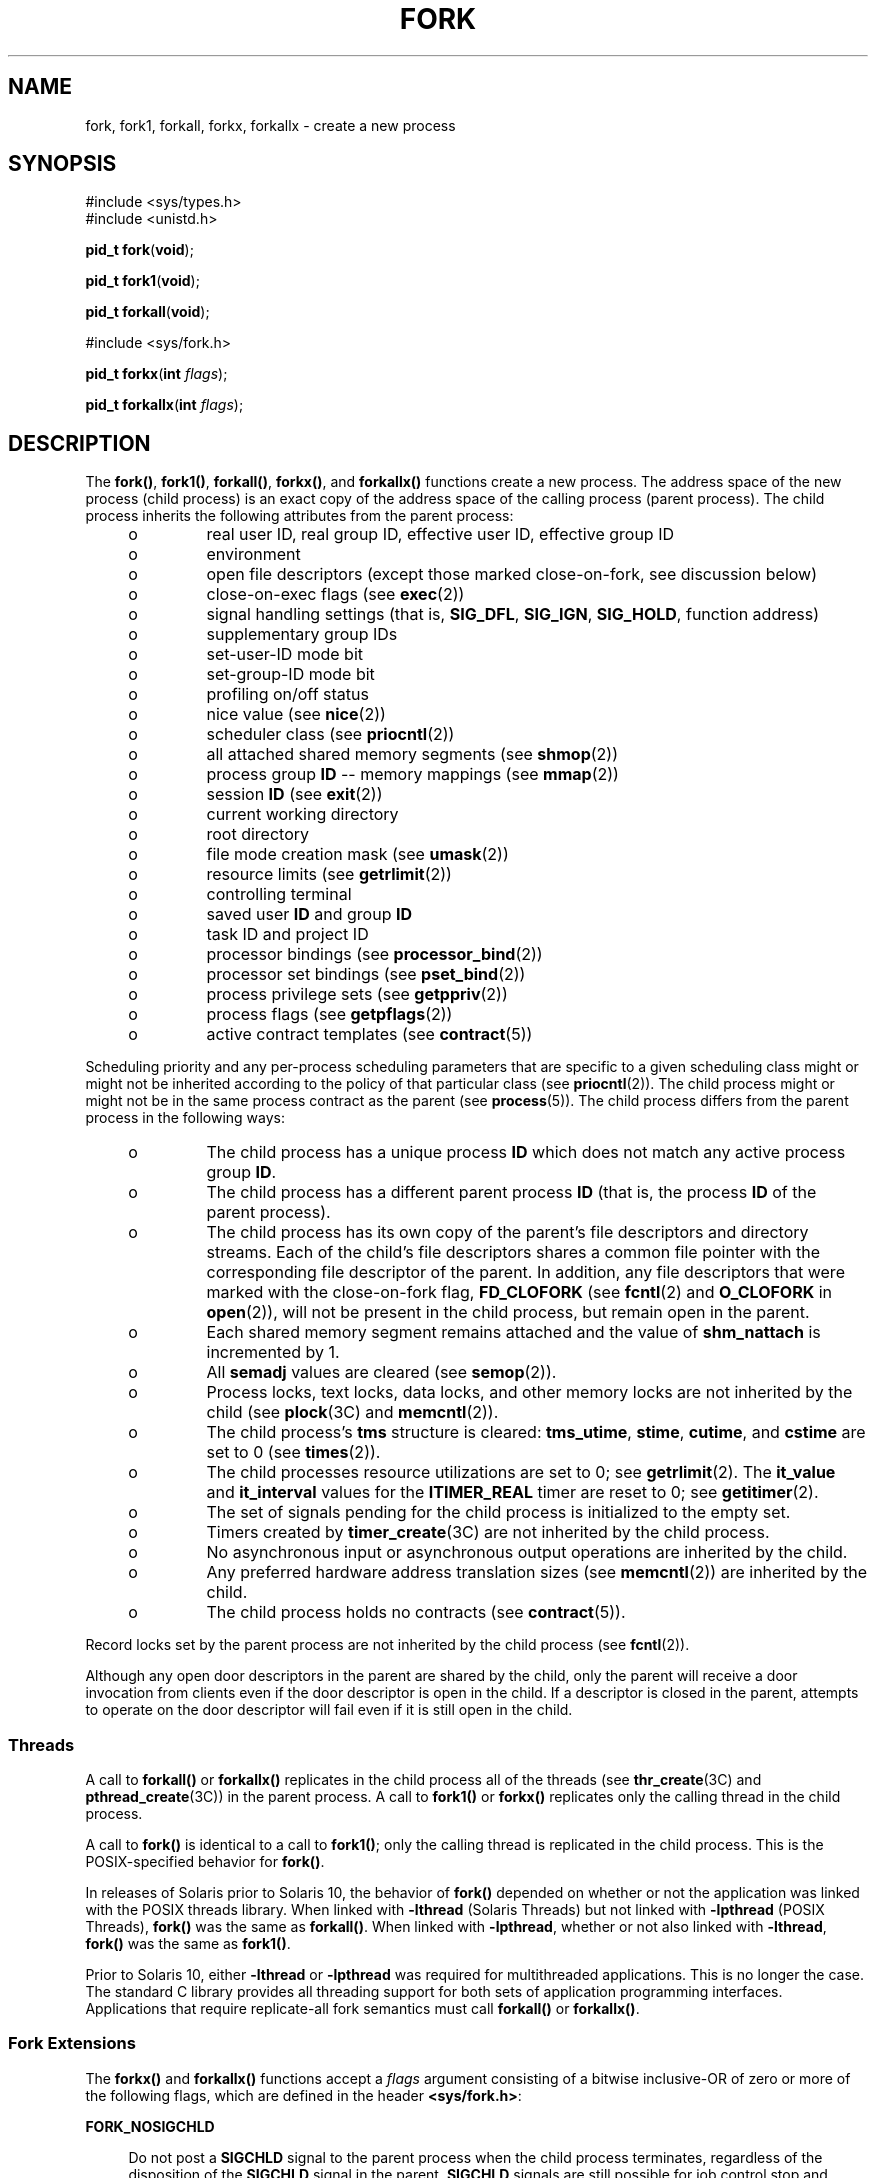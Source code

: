 .\"
.\" Sun Microsystems, Inc. gratefully acknowledges The Open Group for
.\" permission to reproduce portions of its copyrighted documentation.
.\" Original documentation from The Open Group can be obtained online at
.\" http://www.opengroup.org/bookstore/.
.\"
.\" The Institute of Electrical and Electronics Engineers and The Open
.\" Group, have given us permission to reprint portions of their
.\" documentation.
.\"
.\" In the following statement, the phrase ``this text'' refers to portions
.\" of the system documentation.
.\"
.\" Portions of this text are reprinted and reproduced in electronic form
.\" in the SunOS Reference Manual, from IEEE Std 1003.1, 2004 Edition,
.\" Standard for Information Technology -- Portable Operating System
.\" Interface (POSIX), The Open Group Base Specifications Issue 6,
.\" Copyright (C) 2001-2004 by the Institute of Electrical and Electronics
.\" Engineers, Inc and The Open Group.  In the event of any discrepancy
.\" between these versions and the original IEEE and The Open Group
.\" Standard, the original IEEE and The Open Group Standard is the referee
.\" document.  The original Standard can be obtained online at
.\" http://www.opengroup.org/unix/online.html.
.\"
.\" This notice shall appear on any product containing this material.
.\"
.\" The contents of this file are subject to the terms of the
.\" Common Development and Distribution License (the "License").
.\" You may not use this file except in compliance with the License.
.\"
.\" You can obtain a copy of the license at usr/src/OPENSOLARIS.LICENSE
.\" or http://www.opensolaris.org/os/licensing.
.\" See the License for the specific language governing permissions
.\" and limitations under the License.
.\"
.\" When distributing Covered Code, include this CDDL HEADER in each
.\" file and include the License file at usr/src/OPENSOLARIS.LICENSE.
.\" If applicable, add the following below this CDDL HEADER, with the
.\" fields enclosed by brackets "[]" replaced with your own identifying
.\" information: Portions Copyright [yyyy] [name of copyright owner]
.\"
.\"
.\" Copyright 1989 AT&T
.\" Portions Copyright (c) 1994, X/Open Company Limited.  All Rights Reserved.
.\" Copyright (c) 2008, Sun Microsystems, Inc.  All Rights Reserved.
.\" Copyright 2024 Oxide Computer Company
.\"
.TH FORK 2 "June 21, 2024"
.SH NAME
fork, fork1, forkall, forkx, forkallx \- create a new process
.SH SYNOPSIS
.nf
#include <sys/types.h>
#include <unistd.h>

\fBpid_t\fR \fBfork\fR(\fBvoid\fR);
.fi

.LP
.nf
\fBpid_t\fR \fBfork1\fR(\fBvoid\fR);
.fi

.LP
.nf
\fBpid_t\fR \fBforkall\fR(\fBvoid\fR);
.fi

.LP
.nf
#include <sys/fork.h>

\fBpid_t\fR \fBforkx\fR(\fBint\fR \fIflags\fR);
.fi

.LP
.nf
\fBpid_t\fR \fBforkallx\fR(\fBint\fR \fIflags\fR);
.fi

.SH DESCRIPTION
The \fBfork()\fR, \fBfork1()\fR, \fBforkall()\fR, \fBforkx()\fR, and
\fBforkallx()\fR functions create a new process. The address space of the new
process (child process) is an exact copy of the address space of the calling
process (parent process). The child process inherits the following attributes
from the parent process:
.RS +4
.TP
.ie t \(bu
.el o
real user ID, real group ID, effective user ID, effective group ID
.RE
.RS +4
.TP
.ie t \(bu
.el o
environment
.RE
.RS +4
.TP
.ie t \(bu
.el o
open file descriptors (except those marked close-on-fork, see discussion below)
.RE
.RS +4
.TP
.ie t \(bu
.el o
close-on-exec flags (see \fBexec\fR(2))
.RE
.RS +4
.TP
.ie t \(bu
.el o
signal handling settings (that is, \fBSIG_DFL\fR, \fBSIG_IGN\fR,
\fBSIG_HOLD\fR, function address)
.RE
.RS +4
.TP
.ie t \(bu
.el o
supplementary group IDs
.RE
.RS +4
.TP
.ie t \(bu
.el o
set-user-ID mode bit
.RE
.RS +4
.TP
.ie t \(bu
.el o
set-group-ID mode bit
.RE
.RS +4
.TP
.ie t \(bu
.el o
profiling on/off status
.RE
.RS +4
.TP
.ie t \(bu
.el o
nice value (see  \fBnice\fR(2))
.RE
.RS +4
.TP
.ie t \(bu
.el o
scheduler class (see \fBpriocntl\fR(2))
.RE
.RS +4
.TP
.ie t \(bu
.el o
all attached shared memory segments (see \fBshmop\fR(2))
.RE
.RS +4
.TP
.ie t \(bu
.el o
process group \fBID\fR -- memory mappings (see \fBmmap\fR(2))
.RE
.RS +4
.TP
.ie t \(bu
.el o
session \fBID\fR (see \fBexit\fR(2))
.RE
.RS +4
.TP
.ie t \(bu
.el o
current working directory
.RE
.RS +4
.TP
.ie t \(bu
.el o
root directory
.RE
.RS +4
.TP
.ie t \(bu
.el o
file mode creation mask (see \fBumask\fR(2))
.RE
.RS +4
.TP
.ie t \(bu
.el o
resource limits (see  \fBgetrlimit\fR(2))
.RE
.RS +4
.TP
.ie t \(bu
.el o
controlling terminal
.RE
.RS +4
.TP
.ie t \(bu
.el o
saved user \fBID\fR and group \fBID\fR
.RE
.RS +4
.TP
.ie t \(bu
.el o
task ID and project ID
.RE
.RS +4
.TP
.ie t \(bu
.el o
processor bindings (see \fBprocessor_bind\fR(2))
.RE
.RS +4
.TP
.ie t \(bu
.el o
processor set bindings (see \fBpset_bind\fR(2))
.RE
.RS +4
.TP
.ie t \(bu
.el o
process privilege sets (see \fBgetppriv\fR(2))
.RE
.RS +4
.TP
.ie t \(bu
.el o
process flags (see \fBgetpflags\fR(2))
.RE
.RS +4
.TP
.ie t \(bu
.el o
active contract templates (see \fBcontract\fR(5))
.RE
.sp
.LP
Scheduling priority and any per-process scheduling parameters that are specific
to a given scheduling class might or might not be inherited according to the
policy of that particular class (see \fBpriocntl\fR(2)). The child process
might or might not be in the same process contract as the parent (see
\fBprocess\fR(5)). The child process differs from the parent process in the
following ways:
.RS +4
.TP
.ie t \(bu
.el o
The child process has a unique process \fBID\fR which does not match any active
process group \fBID\fR.
.RE
.RS +4
.TP
.ie t \(bu
.el o
The child process has a different parent process \fBID\fR (that is, the process
\fBID\fR of the parent process).
.RE
.RS +4
.TP
.ie t \(bu
.el o
The child process has its own copy of the parent's file descriptors and
directory streams. Each of the child's file descriptors shares a common file
pointer with the corresponding file descriptor of the parent. In addition, any
file descriptors that were marked with the close-on-fork flag, \fBFD_CLOFORK\fR
(see \fBfcntl\fR(2) and \fBO_CLOFORK\fR in \fBopen\fR(2)), will not be present
in the child process, but remain open in the parent.
.RE
.RS +4
.TP
.ie t \(bu
.el o
Each shared memory segment remains attached and the value of \fBshm_nattach\fR
is incremented by 1.
.RE
.RS +4
.TP
.ie t \(bu
.el o
All \fBsemadj\fR values are cleared (see \fBsemop\fR(2)).
.RE
.RS +4
.TP
.ie t \(bu
.el o
Process locks, text locks, data locks, and other memory locks are not inherited
by the child (see \fBplock\fR(3C) and \fBmemcntl\fR(2)).
.RE
.RS +4
.TP
.ie t \(bu
.el o
The child process's \fBtms\fR structure is cleared: \fBtms_utime\fR,
\fBstime\fR, \fBcutime\fR, and \fBcstime\fR are set to 0 (see \fBtimes\fR(2)).
.RE
.RS +4
.TP
.ie t \(bu
.el o
The child processes resource utilizations are set to 0; see \fBgetrlimit\fR(2).
The \fBit_value\fR and \fBit_interval\fR values for the \fBITIMER_REAL\fR timer
are reset to 0; see \fBgetitimer\fR(2).
.RE
.RS +4
.TP
.ie t \(bu
.el o
The set of signals pending for the child process is initialized to the empty
set.
.RE
.RS +4
.TP
.ie t \(bu
.el o
Timers created by \fBtimer_create\fR(3C) are not inherited by the child
process.
.RE
.RS +4
.TP
.ie t \(bu
.el o
No asynchronous input or asynchronous output operations are inherited by the
child.
.RE
.RS +4
.TP
.ie t \(bu
.el o
Any preferred hardware address translation sizes (see \fBmemcntl\fR(2)) are
inherited by the child.
.RE
.RS +4
.TP
.ie t \(bu
.el o
The child process holds no contracts (see \fBcontract\fR(5)).
.RE
.sp
.LP
Record locks set by the parent process are not inherited by the child process
(see \fBfcntl\fR(2)).
.sp
.LP
Although any open door descriptors in the parent are shared by the child, only
the parent will receive a door invocation from clients even if the door
descriptor is open in the child. If a descriptor is closed in the parent,
attempts to operate on the door descriptor will fail even if it is still open
in the child.
.SS "Threads"
A call to \fBforkall()\fR or \fBforkallx()\fR replicates in the child process
all of the threads (see \fBthr_create\fR(3C) and \fBpthread_create\fR(3C)) in
the parent process. A call to \fBfork1()\fR or \fBforkx()\fR replicates only
the calling thread in the child process.
.sp
.LP
A call to \fBfork()\fR is identical to a call to \fBfork1()\fR; only the
calling thread is replicated in the child process. This is the POSIX-specified
behavior for \fBfork()\fR.
.sp
.LP
In releases of Solaris prior to Solaris 10, the behavior of \fBfork()\fR
depended on whether or not the application was linked with the POSIX threads
library. When linked with \fB-lthread\fR (Solaris Threads) but not linked with
\fB-lpthread\fR (POSIX Threads), \fBfork()\fR was the same as \fBforkall()\fR.
When linked with \fB-lpthread\fR, whether or not also linked with
\fB-lthread\fR, \fBfork()\fR was the same as \fBfork1()\fR.
.sp
.LP
Prior to Solaris 10, either \fB-lthread\fR or \fB-lpthread\fR was required for
multithreaded applications. This is no longer the case. The standard C library
provides all threading support for both sets of application programming
interfaces.  Applications that require replicate-all fork semantics must call
\fBforkall()\fR or \fBforkallx()\fR.
.SS "Fork Extensions"
The \fBforkx()\fR and \fBforkallx()\fR functions accept a \fIflags\fR argument
consisting of a bitwise inclusive-OR of zero or more of the following flags,
which are defined in the header \fB<sys/fork.h>\fR:
.sp
.ne 2
.na
\fB\fBFORK_NOSIGCHLD\fR\fR
.ad
.sp .6
.RS 4n
Do not post a \fBSIGCHLD\fR signal to the parent process when the child process
terminates, regardless of the disposition of the \fBSIGCHLD\fR signal in the
parent. \fBSIGCHLD\fR signals are still possible for job control stop and
continue actions if the parent has requested them.
.RE

.sp
.ne 2
.na
\fB\fBFORK_WAITPID\fR\fR
.ad
.sp .6
.RS 4n
Do not allow wait-for-multiple-pids by the parent, as in \fBwait()\fR,
\fBwaitid\fR(\fBP_ALL\fR), or \fBwaitid\fR(\fBP_PGID\fR), to reap the child and
do not allow the child to be reaped automatically due the disposition of the
SIGCHLD signal being set to be ignored in the parent.  Only a specific wait for
the child, as in \fBwaitid\fR(\fBP_PID\fR, \fBpid\fR), is allowed and it is
required, else when the child exits it will remain a zombie until the parent
exits.
.RE

.sp
.LP
If the \fIflags\fR argument is 0 \fBforkx()\fR is identical to \fBfork()\fR and
\fBforkallx()\fR is identical to \fBforkall()\fR.
.SS "\fBfork()\fR Safety"
If a multithreaded application calls \fBfork()\fR, \fBfork1()\fR, or
\fBforkx()\fR, and the child does more than simply call one of the
\fBexec\fR(2) functions, there is a possibility of deadlock occurring in the
child. The application should use \fBpthread_atfork\fR(3C) to ensure safety
with respect to this deadlock. Should there be any outstanding mutexes
throughout the process, the application should call \fBpthread_atfork()\fR to
wait for and acquire those mutexes prior to calling \fBfork()\fR,
\fBfork1()\fR, or \fBforkx()\fR. See  "MT-Level" on the \fBattributes\fR(7)
manual page.
.sp
.LP
The \fBpthread_atfork()\fR mechanism is used to protect the locks that
\fBlibc\fR(3LIB) uses to implement interfaces such as \fBmalloc\fR(3C).  All
interfaces provided by \fBlibc\fR are safe to use in a child process following
a \fBfork()\fR, except when \fBfork()\fR is executed within a signal handler.
.sp
.LP
The POSIX standard (see \fBstandards\fR(7)) requires fork to be
Async-Signal-Safe (see \fBattributes\fR(7)). This cannot be made to happen with
fork handlers in place, because they acquire locks. To be in nominal
compliance, no fork handlers are called when \fBfork()\fR is executed within a
signal context.  This leaves the child process in a questionable state with
respect to its locks, but at least the calling thread will not deadlock itself
attempting to acquire a lock that it already owns.  In this situation, the
application should strictly adhere to the advice given in the POSIX
specification: "To avoid errors, the child process may only execute
Async-Signal-Safe operations until such time as one of the \fBexec\fR(2)
functions is called."
.SH RETURN VALUES
Upon successful completion, \fBfork()\fR, \fBfork1()\fR, \fBforkall()\fR,
\fBforkx()\fR, and \fBforkallx()\fR return \fB0\fR to the child process and
return the process \fBID\fR of the child process to the parent process.
Otherwise, \fB(pid_t)\(mi1\fR is returned to the parent process, no child
process is created, and \fBerrno\fR is set to indicate the error.
.SH ERRORS
The \fBfork()\fR, \fBfork1()\fR, \fBforkall()\fR, \fBforkx()\fR, and
\fBforkallx()\fR functions will fail if:
.sp
.ne 2
.na
\fB\fBEAGAIN\fR\fR
.ad
.RS 10n
A resource control or  limit on the total number of processes, tasks or LWPs
under execution by a single user, task, project, or zone has been exceeded, or
the total amount of system memory available is temporarily insufficient to
duplicate this process.
.RE

.sp
.ne 2
.na
\fB\fBENOMEM\fR\fR
.ad
.RS 10n
There is not enough swap space.
.RE

.sp
.ne 2
.na
\fB\fBEPERM\fR\fR
.ad
.RS 10n
The {\fBPRIV_PROC_FORK\fR} privilege is not asserted in the effective set of
the calling process.
.RE

.sp
.LP
The \fBforkx()\fR and \fBforkallx()\fR functions will fail if:
.sp
.ne 2
.na
\fB\fBEINVAL\fR\fR
.ad
.RS 10n
The \fIflags\fR argument is invalid.
.RE

.SH ATTRIBUTES
See \fBattributes\fR(7) for descriptions of the following attributes:
.sp

.sp
.TS
box;
c | c
l | l .
ATTRIBUTE TYPE	ATTRIBUTE VALUE
_
Interface Stability	Committed
_
MT-Level	Async-Signal-Safe.
_
Standard	See below.
.TE

.sp
.LP
For \fBfork()\fR, see \fBstandards\fR(7).
.SH SEE ALSO
\fBalarm\fR(2), \fBexec\fR(2), \fBexit\fR(2), \fBfcntl\fR(2),
\fBgetitimer\fR(2), \fBgetrlimit\fR(2), \fBmemcntl\fR(2), \fBmmap\fR(2),
\fBnice\fR(2), \fBpriocntl\fR(2), \fBsemop\fR(2), \fBshmop\fR(2),
\fBtimes\fR(2), \fBumask\fR(2), \fBwaitid\fR(2), \fBdoor_create\fR(3C),
\fBexit\fR(3C), \fBplock\fR(3C), \fBpthread_atfork\fR(3C),
\fBpthread_create\fR(3C), \fBsignal\fR(3C), \fBsystem\fR(3C),
\fBthr_create\fR(3C) \fBtimer_create\fR(3C),
.BR wait (3C),
.BR contract (5),
.BR process (5),
.BR attributes (7),
.BR privileges (7),
.BR standards (7)
.SH NOTES
An application should call \fB_exit()\fR rather than \fBexit\fR(3C) if it
cannot \fBexecve()\fR, since \fBexit()\fR will flush and close standard I/O
channels and thereby corrupt the parent process's standard I/O data structures.
Using \fBexit\fR(3C) will flush buffered data twice. See \fBexit\fR(2).
.sp
.LP
The thread in the child that calls \fBfork()\fR, \fBfork1()\fR, or
\fBfork1x()\fR must not depend on any resources held by threads that no longer
exist in the child. In particular, locks held by these threads will not be
released.
.sp
.LP
In a multithreaded process, \fBforkall()\fR in one thread can cause blocking
system calls to be interrupted and return with an \fBEINTR\fR error.
